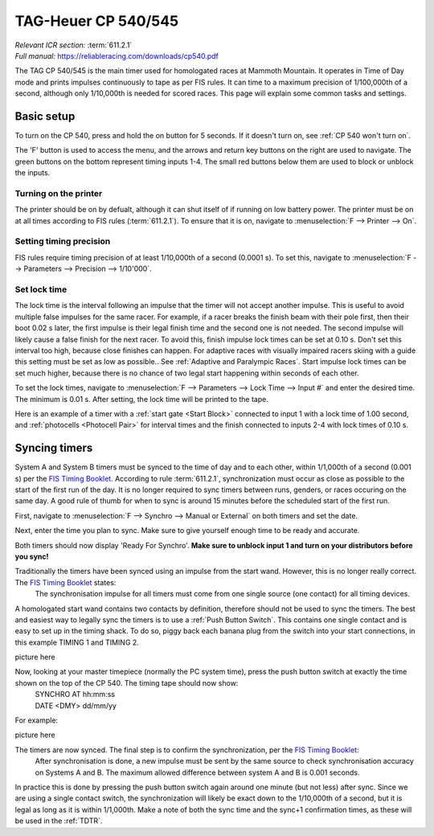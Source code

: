 TAG-Heuer CP 540/545
====================
| *Relevant ICR section:* :term:`611.2.1`
| *Full manual:* `<https://reliableracing.com/downloads/cp540.pdf>`_

.. image:: ../../img/equipment/cp540.jpg
  :width: 50%
  :align: center

The TAG CP 540/545 is the main timer used for homologated races at Mammoth Mountain. It operates in Time of Day mode and prints impulses continuously to tape as per FIS rules. It can time to a maximum precision of 1/100,000th of a second, although only 1/10,000th is needed for scored races. This page will explain some common tasks and settings.

Basic setup
-----------
To turn on the CP 540, press and hold the on button for 5 seconds. If it doesn't turn on, see :ref:`CP 540 won't turn on`.

The 'F' button is used to access the menu, and the arrows and return key buttons on the right are used to navigate. The green buttons on the bottom represent timing inputs 1-4. The small red buttons below them are used to block or unblock the inputs.

Turning on the printer
~~~~~~~~~~~~~~~~~~~~~~
The printer should be on by defualt, although it can shut itself of if running on low battery power. The printer must be on at all times according to FIS rules (:term:`611.2.1`). To ensure that it is on, navigate to :menuselection:`F --> Printer --> On`.

Setting timing precision
~~~~~~~~~~~~~~~~~~~~~~~~
FIS rules require timing precision of at least 1/10,000th of a second (0.0001 s). To set this, navigate to :menuselection:`F --> Parameters --> Precision --> 1/10'000`.

Set lock time
~~~~~~~~~~~~~
The lock time is the interval following an impulse that the timer will not accept another impulse. This is useful to avoid multiple false impulses for the same racer. For example, if a racer breaks the finish beam with their pole first, then their boot 0.02 s later, the first impulse is their legal finish time and the second one is not needed. The second impulse will likely cause a false finish for the next racer. To avoid this, finish impulse lock times can be set at 0.10 s. Don't set this interval too high, because close finishes can happen. For adaptive races with visually impaired racers skiing with a guide this setting must be set as low as possible.. See :ref:`Adaptive and Paralympic Races`. Start impulse lock times can be set much higher, because there is no chance of two legal start happening within seconds of each other.

To set the lock times, navigate to :menuselection:`F --> Parameters --> Lock Time --> Input #` and enter the desired time. The minimum is 0.01 s. After setting, the lock time will be printed to the tape.

Here is an example of a timer with a :ref:`start gate <Start Block>` connected to input 1 with a lock time of 1.00 second, and :ref:`photocells <Photocell Pair>` for interval times and the finish connected to inputs 2-4 with lock times of 0.10 s.

.. image:: ../../img/cp540/lock-times.jpg
	:width: 40%
	:align: left

Syncing timers
--------------
System A and System B timers must be synced to the time of day and to each other, within 1/1,000th of a second (0.001 s) per the `FIS Timing Booklet <https://assets.fis-ski.com/image/upload/v1602156953/fis-prod/assets/AlpineTimingbooklet-V2_59-E.pdf>`_. According to rule :term:`611.2.1`, synchronization must occur as close as possible to the start of the first run of the day. It is no longer required to sync timers between runs, genders, or races occuring on the same day. A good rule of thumb for when to sync is around 15 minutes before the scheduled start of the first run.

First, navigate to :menuselection:`F --> Synchro --> Manual or External` on both timers and set the date.

.. image:: ../../img/cp540/sync-howto/enter-date.jpg
	:width: 40%
	:align: left

Next, enter the time you plan to sync. Make sure to give yourself enough time to be ready and accurate.

.. image:: ../../img/cp540/sync-howto/enter-time.jpg
	:width: 40%
	:align: left
	
Both timers should now display 'Ready For Synchro'. **Make sure to unblock input 1 and turn on your distributors before you sync!**

.. image:: ../../img/cp540/sync-howto/ready to sync.jpg
	:width: 40%
	:align: left
	
Traditionally the timers have been synced using an impulse from the start wand. However, this is no longer really correct. The `FIS Timing Booklet <https://assets.fis-ski.com/image/upload/v1602156953/fis-prod/assets/AlpineTimingbooklet-V2_59-E.pdf>`_ states:
	The synchronisation impulse for all timers must come from one single source (one contact) for all timing devices.
A homologated start wand contains two contacts by definition, therefore should not be used to sync the timers. The best and easiest way to legally sync the timers is to use a :ref:`Push Button Switch`. This contains one single contact and is easy to set up in the timing shack. To do so, piggy back each banana plug from the switch into your start connections, in this example TIMING 1 and TIMING 2.

picture here

Now, looking at your master timepiece (normally the PC system time), press the push button switch at exactly the time shown on the top of the CP 540. The timing tape should now show:
	| SYNCHRO AT	hh:mm:ss
	| DATE <DMY>	dd/mm/yy
	
For example:

picture here

The timers are now synced. The final step is to confirm the synchronization, per the `FIS Timing Booklet <https://assets.fis-ski.com/image/upload/v1602156953/fis-prod/assets/AlpineTimingbooklet-V2_59-E.pdf>`_:
	After synchronisation is done, a new impulse must be sent by the same source to check synchronisation accuracy on Systems A and B. The maximum allowed difference between system A and B is 0.001 seconds.
	
In practice this is done by pressing the push button switch again around one minute (but not less) after sync. Since we are using a single contact switch, the synchronization will likely be exact down to the 1/10,000th of a second, but it is legal as long as it is within 1/1,000th. Make a note of both the sync time and the sync+1 confirmation times, as these will be used in the :ref:`TDTR`.